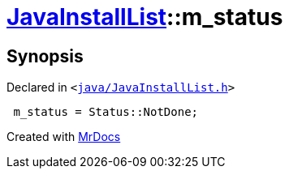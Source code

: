 [#JavaInstallList-m_status]
= xref:JavaInstallList.adoc[JavaInstallList]::m&lowbar;status
:relfileprefix: ../
:mrdocs:


== Synopsis

Declared in `&lt;https://github.com/PrismLauncher/PrismLauncher/blob/develop/launcher/java/JavaInstallList.h#L55[java&sol;JavaInstallList&period;h]&gt;`

[source,cpp,subs="verbatim,replacements,macros,-callouts"]
----
 m&lowbar;status = Status&colon;&colon;NotDone;
----



[.small]#Created with https://www.mrdocs.com[MrDocs]#
